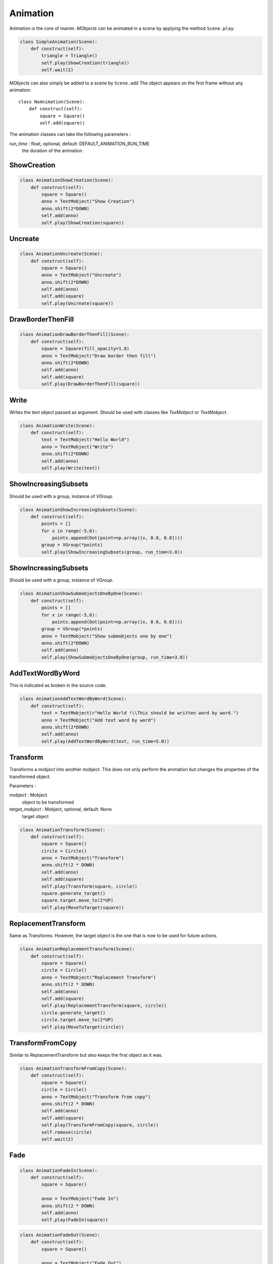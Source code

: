Animation
=========

Animation is the core of manim.
*MObjects* can be animated in a scene by applying the method ``Scene.play``.

.. code-block:: python

        class SimpleAnimation(Scene):
            def construct(self):
                triangle = Triangle()
                self.play(ShowCreation(triangle))
                self.wait(2)

*MObjects* can also simply be added to a scene by ``Scene.add``
The object appears on the first frame
without any animation::

  class NoAnimation(Scene):
      def construct(self):
          square = Square()
          self.add(square))

The animation classes can take the following parameters :

*run_time* \: float, optional, default: DEFAULT_ANIMATION_RUN_TIME
        the duration of the animation


ShowCreation
------------

.. raw:: html

    <video width="560" height="315" controls>
        <source src="_static/animation/AnimationShowCreation.mp4" type="video/mp4">
    </video>

.. code-block:: python

        class AnimationShowCreation(Scene):
            def construct(self):
                square = Square()
                anno = TextMobject("Show Creation")
                anno.shift(2*DOWN)
                self.add(anno)
                self.play(ShowCreation(square))

Uncreate
--------

.. raw:: html

    <video width="560" height="315" controls>
        <source src="_static/animation/AnimationUncreate.mp4" type="video/mp4">
    </video>

.. code-block:: python

        class AnimationUncreate(Scene):
            def construct(self):
                square = Square()
                anno = TextMobject("Uncreate")
                anno.shift(2*DOWN)
                self.add(anno)
                self.add(square)
                self.play(Uncreate(square))

DrawBorderThenFill
------------------

.. raw:: html

    <video width="560" height="315" controls>
        <source src="_static/animation/AnimationDrawBorderThenFill.mp4" type="video/mp4">
    </video>

.. code-block:: python

        class AnimationDrawBorderThenFill(Scene):
            def construct(self):
                square = Square(fill_opacity=1.0)
                anno = TextMobject("Draw border then fill")
                anno.shift(2*DOWN)
                self.add(anno)
                self.add(square)
                self.play(DrawBorderThenFill(square))

Write
-----

Writes the text object passed as argument.
Should be used with classes like *TexMobject* or *TextMobject*.

.. raw:: html

    <video width="560" height="315" controls>
        <source src="_static/animation/AnimationWrite.mp4" type="video/mp4">
    </video>

.. code-block:: python

        class AnimationWrite(Scene):
            def construct(self):
                text = TextMobject("Hello World")
                anno = TextMobject("Write")
                anno.shift(2*DOWN)
                self.add(anno)
                self.play(Write(text))

ShowIncreasingSubsets
---------------------

Should be used with a group, instance of *VGroup*.

.. raw:: html

    <video width="560" height="315" controls>
        <source src="_static/animation/AnimationShowIncreasingSubsets.mp4" type="video/mp4">
    </video>

.. code-block:: python

        class AnimationShowIncreasingSubsets(Scene):
            def construct(self):
                points = []
                for x in range(-5,6):
                    points.append(Dot(point=np.array([x, 0.0, 0.0])))
                group = VGroup(*points)
                self.play(ShowIncreasingSubsets(group, run_time=3.0))

ShowIncreasingSubsets
---------------------

Should be used with a group, instance of *VGroup*.

.. raw:: html

    <video width="560" height="315" controls>
        <source src="_static/animation/AnimationShowSubmobjectsOneByOne.mp4" type="video/mp4">
    </video>

.. code-block:: python

        class AnimationShowSubmobjectsOneByOne(Scene):
            def construct(self):
                points = []
                for x in range(-5,6):
                    points.append(Dot(point=np.array([x, 0.0, 0.0])))
                group = VGroup(*points)
                anno = TextMobject("Show submobjects one by one")
                anno.shift(2*DOWN)
                self.add(anno)
                self.play(ShowSubmobjectsOneByOne(group, run_time=3.0))

AddTextWordByWord
-----------------

This is indicated as broken in the source code.

.. raw:: html

    <video width="560" height="315" controls>
        <source src="_static/animation/AnimationAddTextWordByWord.mp4" type="video/mp4">
    </video>

.. code-block:: python

        class AnimationAddTextWordByWord(Scene):
            def construct(self):
                text = TextMobject(r"Hello World !\\This should be written word by word.")
                anno = TextMobject("Add text word by word")
                anno.shift(2*DOWN)
                self.add(anno)
                self.play(AddTextWordByWord(text, run_time=5.0))

Transform
---------

Transforms a *mobject* into another *mobject*.
This does not only perform the animation but changes the properties of the transformed object.

Parameters :

*mobject* \: Mobject
        object to be transformed

*target_mobject* \: Mobject, optional, default: None
        target object

.. raw:: html

    <video width="560" height="315" controls>
        <source src="_static/animation/AnimationTransform.mp4" type="video/mp4">
    </video>

.. code-block:: python

        class AnimationTransform(Scene):
            def construct(self):
                square = Square()
                circle = Circle()
                anno = TextMobject("Transform")
                anno.shift(2 * DOWN)
                self.add(anno)
                self.add(square)
                self.play(Transform(square, circle))
                square.generate_target()
                square.target.move_to(2*UP)
                self.play(MoveToTarget(square))

ReplacementTransform
--------------------

Same as Transforms.
However, the target object is the one that is now to be used for future actions.

.. raw:: html

    <video width="560" height="315" controls>
        <source src="_static/animation/AnimationReplacementTransform.mp4" type="video/mp4">
    </video>

.. code-block:: python

        class AnimationReplacementTransform(Scene):
            def construct(self):
                square = Square()
                circle = Circle()
                anno = TextMobject("Replacement Transform")
                anno.shift(2 * DOWN)
                self.add(anno)
                self.add(square)
                self.play(ReplacementTransform(square, circle))
                circle.generate_target()
                circle.target.move_to(2*UP)
                self.play(MoveToTarget(circle))

TransformFromCopy
-----------------

Similar to ReplacementTransform but also keeps the first object as it was.

.. raw:: html

    <video width="560" height="315" controls>
        <source src="_static/animation/AnimationTransformFromCopy.mp4" type="video/mp4">
    </video>

.. code-block:: python

        class AnimationTransformFromCopy(Scene):
            def construct(self):
                square = Square()
                circle = Circle()
                anno = TextMobject("Transform from copy")
                anno.shift(2 * DOWN)
                self.add(anno)
                self.add(square)
                self.play(TransformFromCopy(square, circle))
                self.remove(circle)
                self.wait(2)

Fade
----

.. raw:: html

    <video width="560" height="315" controls>
        <source src="_static/AnimationFadeIn.mp4" type="video/mp4">
    </video>

.. code-block:: python

  class AnimationFadeIn(Scene):
      def construct(self):
          square = Square()

          anno = TextMobject("Fade In")
          anno.shift(2 * DOWN)
          self.add(anno)
          self.play(FadeIn(square))

.. raw:: html

    <video width="560" height="315" controls>
        <source src="_static/AnimationFadeOut.mp4" type="video/mp4">
    </video>

.. code-block:: python

  class AnimationFadeOut(Scene):
      def construct(self):
          square = Square()

          anno = TextMobject("Fade Out")
          anno.shift(2 * DOWN)
          self.add(anno)
          self.add(square)
          self.play(FadeOut(square))



.. raw:: html

    <video width="560" height="315" controls>
        <source src="_static/AnimationFadeInFrom.mp4" type="video/mp4">
    </video>

.. code-block:: python

  class AnimationFadeInFrom(Scene):
      def construct(self):
          square = Square()
          for label, edge in zip(
              ["LEFT", "RIGHT", "UP", "DOWN"], [LEFT, RIGHT, UP, DOWN]
          ):
              anno = TextMobject(f"Fade In from {label}")
              anno.shift(2 * DOWN)
              self.add(anno)

              self.play(FadeInFrom(square, edge))
              self.remove(anno, square)



.. raw:: html

    <video width="560" height="315" controls>
        <source src="_static/AnimationFadeOutAndShift.mp4" type="video/mp4">
    </video>

.. code-block:: python

  class AnimationFadeOutAndShift(Scene):
      def construct(self):
          square = Square()
          for label, edge in zip(
              ["LEFT", "RIGHT", "UP", "DOWN"], [LEFT, RIGHT, UP, DOWN]
          ):
              anno = TextMobject(f"Fade Out and shift {label}")
              anno.shift(2 * DOWN)
              self.add(anno)

              self.play(FadeOutAndShift(square, edge))
              self.remove(anno, square)



.. raw:: html

    <video width="560" height="315" controls>
        <source src="_static/AnimationFadeInFromLarge.mp4" type="video/mp4">
    </video>

.. code-block:: python

  class AnimationFadeInFromLarge(Scene):
      def construct(self):
          square = Square()

          for factor in [0.1, 0.5, 0.8, 1, 2, 5]:
              anno = TextMobject(f"Fade In from large scale\_factor={factor}")
              anno.shift(2 * DOWN)
              self.add(anno)

              self.play(FadeInFromLarge(square, scale_factor=factor))
              self.remove(anno, square)

.. raw:: html

    <video width="560" height="315" controls>
        <source src="_static/AnimationFadeInFromPoint.mp4" type="video/mp4">
    </video>

.. code-block:: python

  class AnimationFadeInFromPoint(Scene):
      def construct(self):
          square = Square()
          for i in range(-6, 7, 2):
              anno = TextMobject(f"Fade In from point {i}")
              anno.shift(2 * DOWN)
              self.add(anno)
              self.play(FadeInFromPoint(square, point=i))
              self.remove(anno, square)



Grow
----

.. raw:: html

    <video width="560" height="315" controls>
        <source src="_static/AnimationGrowFromEdge.mp4" type="video/mp4">
    </video>

.. code-block:: python

  class AnimationGrowFromEdge(Scene):
      def construct(self):

          for label, edge in zip(
              ["LEFT", "RIGHT", "UP", "DOWN"], [LEFT, RIGHT, UP, DOWN]
          ):
              anno = TextMobject(f"Grow from {label} edge")
              anno.shift(2 * DOWN)
              self.add(anno)
              square = Square()
              self.play(GrowFromEdge(square, edge))
              self.remove(anno, square)



.. raw:: html

    <video width="560" height="315" controls>
        <source src="_static/AnimationGrowFromCenter.mp4" type="video/mp4">
    </video>

.. code-block:: python

  class AnimationGrowFromCenter(Scene):
      def construct(self):
          square = Square()

          anno = TextMobject("Grow from center")
          anno.shift(2 * DOWN)
          self.add(anno)

          self.play(GrowFromCenter(square))




Diagonal Directions
-------------------

You can combine cardinal directions to form diagonal animations

.. raw:: html

    <video width="560" height="315" controls>
        <source src="_static/AnimationFadeInFromDiagonal.mp4" type="video/mp4">
    </video>

.. code-block:: python

  class AnimationFadeInFromDiagonal(Scene):
      def construct(self):
          square = Square()
          for diag in [UP + LEFT, UP + RIGHT, DOWN + LEFT, DOWN + RIGHT]:
              self.play(FadeInFrom(square, diag))

.. note::
    You can also use the abbreviated forms like ``UL, UR, DL, DR``.
    See :ref:`ref-directions`.
